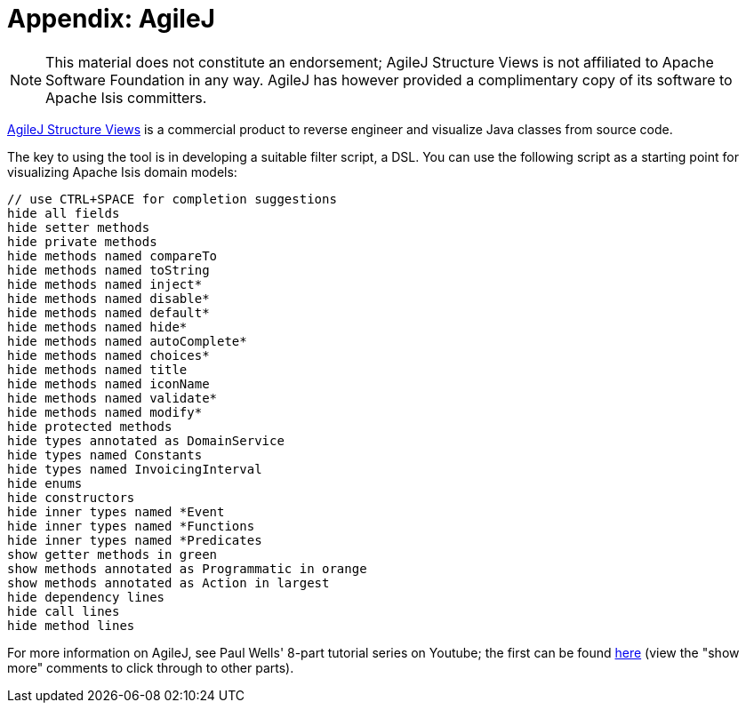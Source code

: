 [[_dg_agilej]]
= Appendix: AgileJ
:Notice: Licensed to the Apache Software Foundation (ASF) under one or more contributor license agreements. See the NOTICE file distributed with this work for additional information regarding copyright ownership. The ASF licenses this file to you under the Apache License, Version 2.0 (the "License"); you may not use this file except in compliance with the License. You may obtain a copy of the License at. http://www.apache.org/licenses/LICENSE-2.0 . Unless required by applicable law or agreed to in writing, software distributed under the License is distributed on an "AS IS" BASIS, WITHOUT WARRANTIES OR  CONDITIONS OF ANY KIND, either express or implied. See the License for the specific language governing permissions and limitations under the License.
:_basedir: ../../
:_imagesdir: images/
:toc: right


[NOTE]
====
This material does not constitute an endorsement; AgileJ Structure Views is not affiliated to Apache Software Foundation in any way.  AgileJ has however provided a complimentary copy of its software to Apache Isis committers.
====

link:http://www.agilej.com/[AgileJ Structure Views] is a commercial product to reverse engineer and visualize Java classes from source code.

The key to using the tool is in developing a suitable filter script, a DSL.  You can use the following script as a starting point for visualizing Apache Isis domain models:

[source,AgileJ]
----
// use CTRL+SPACE for completion suggestions
hide all fields
hide setter methods
hide private methods
hide methods named compareTo
hide methods named toString
hide methods named inject*
hide methods named disable*
hide methods named default*
hide methods named hide*
hide methods named autoComplete*
hide methods named choices*
hide methods named title
hide methods named iconName
hide methods named validate*
hide methods named modify*
hide protected methods
hide types annotated as DomainService
hide types named Constants
hide types named InvoicingInterval
hide enums
hide constructors
hide inner types named *Event
hide inner types named *Functions
hide inner types named *Predicates
show getter methods in green
show methods annotated as Programmatic in orange
show methods annotated as Action in largest
hide dependency lines
hide call lines
hide method lines
----

For more information on AgileJ, see Paul Wells' 8-part tutorial series on Youtube; the first can be found link:https://www.youtube.com/watch?v=YrZQ7lMSsH0[here] (view the "show more" comments to click through to other parts).


